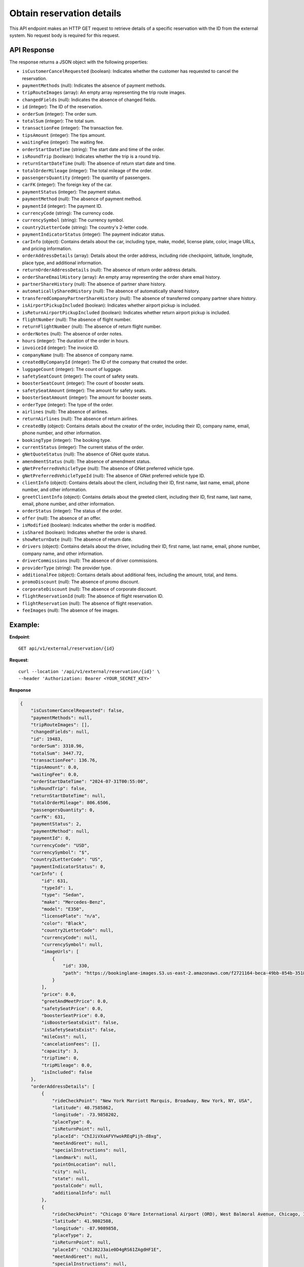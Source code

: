 Obtain reservation details
==========================

This API endpoint makes an HTTP GET request to retrieve details of a specific reservation with the ID from the external system. No request body is required for this request.

API Response
------------

The response returns a JSON object with the following properties:

- ``isCustomerCancelRequested`` (boolean): Indicates whether the customer has requested to cancel the reservation.
  
- ``paymentMethods`` (null): Indicates the absence of payment methods.
  
- ``tripRouteImages`` (array): An empty array representing the trip route images.
  
- ``changedFields`` (null): Indicates the absence of changed fields.
  
- ``id`` (integer): The ID of the reservation.
  
- ``orderSum`` (integer): The order sum.
  
- ``totalSum`` (integer): The total sum.
  
- ``transactionFee`` (integer): The transaction fee.
  
- ``tipsAmount`` (integer): The tips amount.
  
- ``waitingFee`` (integer): The waiting fee.
  
- ``orderStartDateTime`` (string): The start date and time of the order.
  
- ``isRoundTrip`` (boolean): Indicates whether the trip is a round trip.
  
- ``returnStartDateTime`` (null): The absence of return start date and time.
  
- ``totalOrderMileage`` (integer): The total mileage of the order.
  
- ``passengersQuantity`` (integer): The quantity of passengers.
  
- ``carFK`` (integer): The foreign key of the car.
  
- ``paymentStatus`` (integer): The payment status.
  
- ``paymentMethod`` (null): The absence of payment method.
  
- ``paymentId`` (integer): The payment ID.
  
- ``currencyCode`` (string): The currency code.
  
- ``currencySymbol`` (string): The currency symbol.
  
- ``country2LetterCode`` (string): The country's 2-letter code.
  
- ``paymentIndicatorStatus`` (integer): The payment indicator status.
  
- ``carInfo`` (object): Contains details about the car, including type, make, model, license plate, color, image URLs, and pricing information.
  
- ``orderAddressDetails`` (array): Details about the order address, including ride checkpoint, latitude, longitude, place type, and additional information.
  
- ``returnOrderAddressDetails`` (null): The absence of return order address details.
  
- ``orderShareEmailHistory`` (array): An empty array representing the order share email history.
  
- ``partnerShareHistory`` (null): The absence of partner share history.
  
- ``automaticallySharedHistory`` (null): The absence of automatically shared history.
  
- ``transferedCompanyPartnerShareHistory`` (null): The absence of transferred company partner share history.
  
- ``isAirportPickupIncluded`` (boolean): Indicates whether airport pickup is included.
  
- ``isReturnAirportPickupIncluded`` (boolean): Indicates whether return airport pickup is included.
  
- ``flightNumber`` (null): The absence of flight number.
  
- ``returnFlightNumber`` (null): The absence of return flight number.
  
- ``orderNotes`` (null): The absence of order notes.
  
- ``hours`` (integer): The duration of the order in hours.
  
- ``invoiceId`` (integer): The invoice ID.
  
- ``companyName`` (null): The absence of company name.
  
- ``createdByCompanyId`` (integer): The ID of the company that created the order.
  
- ``luggageCount`` (integer): The count of luggage.
  
- ``safetySeatCount`` (integer): The count of safety seats.
  
- ``boosterSeatCount`` (integer): The count of booster seats.
  
- ``safetySeatAmount`` (integer): The amount for safety seats.
  
- ``boosterSeatAmount`` (integer): The amount for booster seats.
  
- ``orderType`` (integer): The type of the order.
  
- ``airlines`` (null): The absence of airlines.
  
- ``returnAirlines`` (null): The absence of return airlines.
  
- ``createdBy`` (object): Contains details about the creator of the order, including their ID, company name, email, phone number, and other information.
  
- ``bookingType`` (integer): The booking type.
  
- ``currentStatus`` (integer): The current status of the order.
  
- ``gNetQuoteStatus`` (null): The absence of GNet quote status.
  
- ``amendmentStatus`` (null): The absence of amendment status.
  
- ``gNetPreferredVehicleType`` (null): The absence of GNet preferred vehicle type.
  
- ``gNetPreferredVehicleTypeId`` (null): The absence of GNet preferred vehicle type ID.
  
- ``clientInfo`` (object): Contains details about the client, including their ID, first name, last name, email, phone number, and other information.
  
- ``greetClientInfo`` (object): Contains details about the greeted client, including their ID, first name, last name, email, phone number, and other information.
  
- ``orderStatus`` (integer): The status of the order.
  
- ``offer`` (null): The absence of an offer.
  
- ``isModified`` (boolean): Indicates whether the order is modified.
  
- ``isShared`` (boolean): Indicates whether the order is shared.
  
- ``showReturnDate`` (null): The absence of return date.
  
- ``drivers`` (object): Contains details about the driver, including their ID, first name, last name, email, phone number, company name, and other information.
  
- ``driverCommissions`` (null): The absence of driver commissions.
  
- ``providerType`` (string): The provider type.
  
- ``additionalFee`` (object): Contains details about additional fees, including the amount, total, and items.
  
- ``promoDiscount`` (null): The absence of promo discount.
  
- ``corporateDiscount`` (null): The absence of corporate discount.
  
- ``flightReservationId`` (null): The absence of flight reservation ID.
  
- ``flightReservation`` (null): The absence of flight reservation.
  
- ``feeImages`` (null): The absence of fee images.


Example:
--------

**Endpoint**::

   GET api/v1/external/reservation/{id}

**Request**::

      curl --location '/api/v1/external/reservation/{id}' \
      --header 'Authorization: Bearer <YOUR_SECRET_KEY>'

**Response**

.. code-block:: json

    {
        "isCustomerCancelRequested": false,
        "paymentMethods": null,
        "tripRouteImages": [],
        "changedFields": null,
        "id": 19483,
        "orderSum": 3310.96,
        "totalSum": 3447.72,
        "transactionFee": 136.76,
        "tipsAmount": 0.0,
        "waitingFee": 0.0,
        "orderStartDateTime": "2024-07-31T00:55:00",
        "isRoundTrip": false,
        "returnStartDateTime": null,
        "totalOrderMileage": 806.6506,
        "passengersQuantity": 0,
        "carFK": 631,
        "paymentStatus": 2,
        "paymentMethod": null,
        "paymentId": 0,
        "currencyCode": "USD",
        "currencySymbol": "$",
        "country2LetterCode": "US",
        "paymentIndicatorStatus": 0,
        "carInfo": {
            "id": 631,
            "typeId": 1,
            "type": "Sedan",
            "make": "Mercedes-Benz",
            "model": "E350",
            "licensePlate": "n/a",
            "color": "Black",
            "country2LetterCode": null,
            "currencyCode": null,
            "currencySymbol": null,
            "imageUrls": [
                {
                    "id": 330,
                    "path": "https://bookinglane-images.S3.us-east-2.amazonaws.com/f2721164-beca-49bb-854b-35181264cb72"
                }
            ],
            "price": 0.0,
            "greetAndMeetPrice": 0.0,
            "safetySeatPrice": 0.0,
            "boosterSeatPrice": 0.0,
            "isBoosterSeatsExist": false,
            "isSafetySeatsExist": false,
            "mileCost": null,
            "cancelationFees": [],
            "capacity": 3,
            "tripTime": 0,
            "tripMileage": 0.0,
            "isIncluded": false
        },
        "orderAddressDetails": [
            {
                "rideCheckPoint": "New York Marriott Marquis, Broadway, New York, NY, USA",
                "latitude": 40.7585862,
                "longitude": -73.9858202,
                "placeType": 0,
                "isReturnPoint": null,
                "placeId": "ChIJiVXoAFVYwokREqPijh-d8xg",
                "meetAndGreet": null,
                "specialInstructions": null,
                "landmark": null,
                "pointOnLocation": null,
                "city": null,
                "state": null,
                "postalCode": null,
                "additionalInfo": null
            },
            {
                "rideCheckPoint": "Chicago O'Hare International Airport (ORD), West Balmoral Avenue, Chicago, IL, USA",
                "latitude": 41.9802588,
                "longitude": -87.9089858,
                "placeType": 2,
                "isReturnPoint": null,
                "placeId": "ChIJ82J3aie0D4gRS61ZAgdHF1E",
                "meetAndGreet": null,
                "specialInstructions": null,
                "landmark": null,
                "pointOnLocation": null,
                "city": null,
                "state": null,
                "postalCode": null,
                "additionalInfo": null
            }
        ],
        "returnOrderAddressDetails": null,
        "orderShareEmailHistory": [],
        "partnerShareHistory": null,
        "automaticallySharedHistory": null,
        "transferedCompanyPartnerShareHistory": null,
        "isAirportPickupIncluded": false,
        "isReturnAirportPickupIncluded": false,
        "flightNumber": null,
        "returnFlightNumber": null,
        "orderNotes": null,
        "hours": 0,
        "invoiceId": 0,
        "companyName": null,
        "createdByCompanyId": 1,
        "luggageCount": 0,
        "safetySeatCount": 0,
        "boosterSeatCount": 0,
        "safetySeatAmount": 0.0,
        "boosterSeatAmount": 0.0,
        "orderType": 3,
        "airlines": null,
        "returnAirlines": null,
        "createdBy": {
            "id": 1,
            "companyName": "Company 0 ",
            "email": "bookinglane.kg@gmail.com",
            "phoneNumber": "+19292897825",
            "rating": 5.0,
            "companyLogo": "https://bookinglane-images.S3.us-east-2.amazonaws.com/9f63c6b2-2ff8-4d9e-98ab-61187b8803d9",
            "state": "California",
            "city": "Fremont",
            "country": "US",
            "reviewsCount": 1,
            "fleetCount": 0,
            "isGNetCompany": false,
            "fullNameOwnerCompany": null,
            "companyPartnerCards": null,
            "cardNickName": null,
            "addressLine": null,
            "cardLast4": null
        },
        "bookingType": 3,
        "currentStatus": 1,
        "gNetQuoteStatus": null,
        "amendmentStatus": null,
        "gNetPreferredVehicleType": null,
        "gNetPreferredVehicleTypeId": null,
        "clientInfo": {
            "id": 4364,
            "firstName": "John",
            "lastName": "Doe",
            "email": "john@gmail.com",
            "phoneNumber": "+14564564564",
            "description": null,
            "cardLast4": "4242",
            "globalUserId": "xpyYP1hxuJVUxYL4ufSHdQ8LOtW2",
            "iconColor": null,
            "passengerId": 0
        },
        "greetClientInfo": {
            "id": 4733,
            "firstName": "John",
            "lastName": "Doe",
            "email": "john@gmail.com",
            "phoneNumber": "+14564564564",
            "description": null,
            "cardLast4": null,
            "globalUserId": null,
            "iconColor": null,
            "passengerId": 4733
        },
        "orderStatus": 2,
        "offer": null,
        "isModified": false,
        "isShared": false,
        "showReturnDate": null,
        "drivers": {
            "id": 0,
            "firstName": null,
            "lastName": null,
            "email": null,
            "phoneNumber": null,
            "companyName": null,
            "profilePhoto": null,
            "todayReservationCount": 0,
            "nextReservationInMilliseconds": null,
            "nextReservationDateTime": null,
            "isApproved": false
        },
        "driverCommissions": null,
        "providerType": "BOOKINGLANE",
        "additionalFee": {
            "id": 0,
            "amount": 3310.96,
            "total": 3310.96,
            "newGratuity": null,
            "items": []
        },
        "promoDiscount": null,
        "corporateDiscount": null,
        "flightReservationId": null,
        "flightReservation": null,
        "feeImages": null
    }

